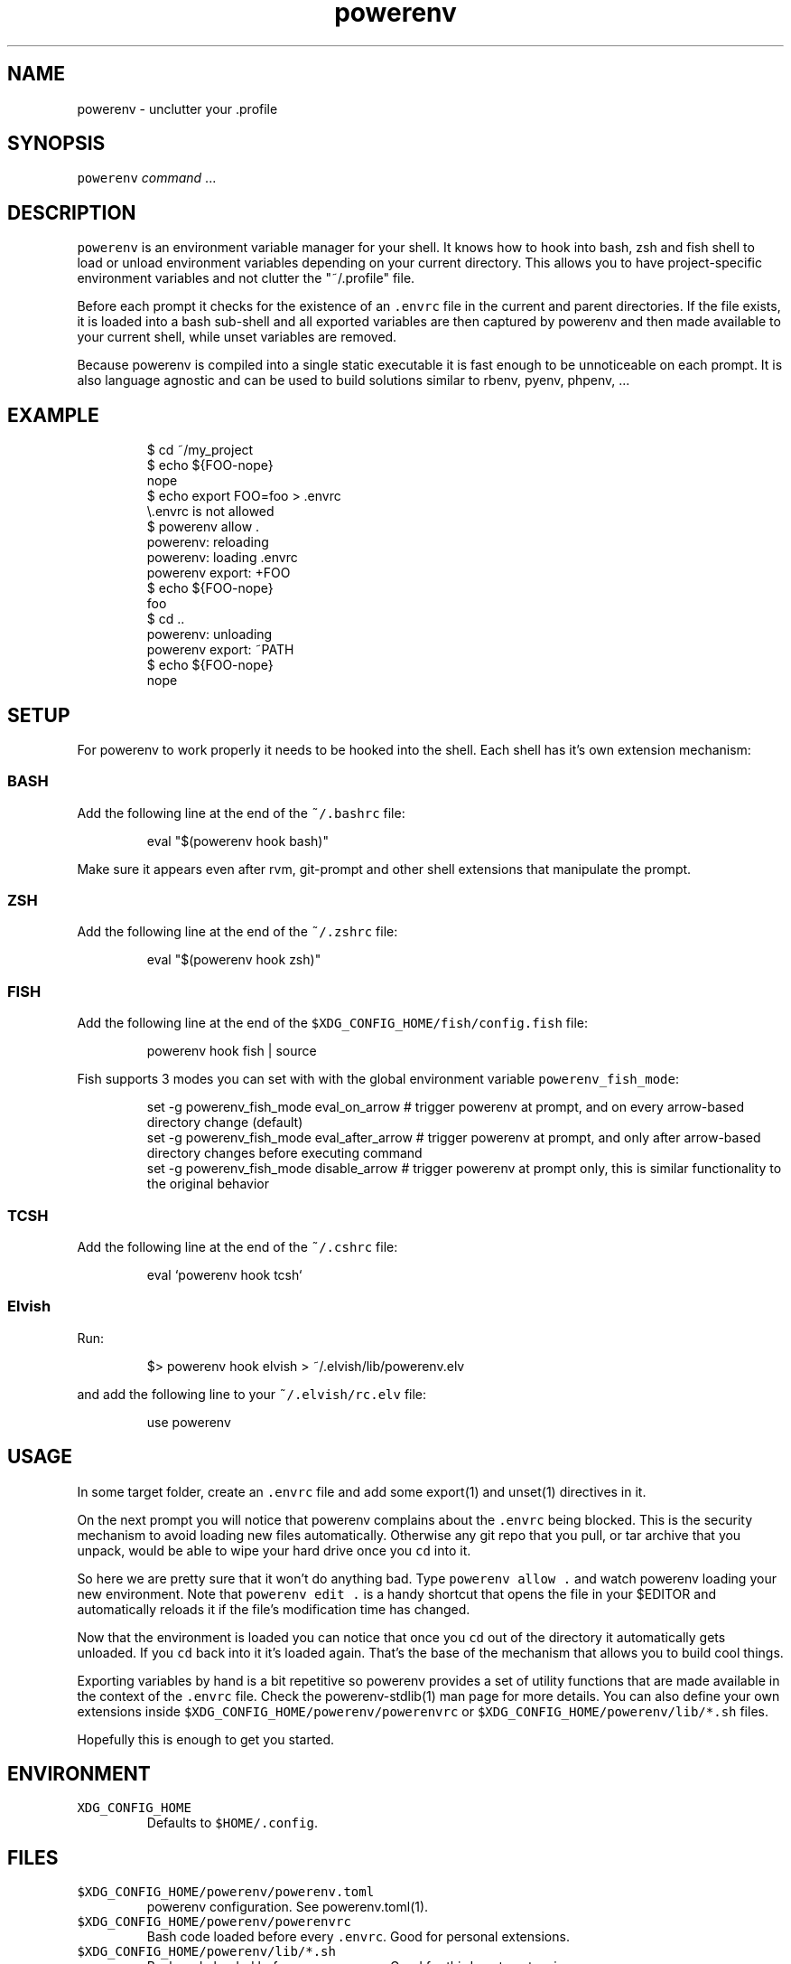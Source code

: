 .nh
.TH powerenv 1 "2019" powerenv "User Manuals"
.SH NAME
.PP
powerenv - unclutter your .profile

.SH SYNOPSIS
.PP
\fB\fCpowerenv\fR \fIcommand\fP ...

.SH DESCRIPTION
.PP
\fB\fCpowerenv\fR is an environment variable manager for your shell. It knows how to
hook into bash, zsh and fish shell to load or unload environment variables
depending on your current directory. This allows you to have project-specific
environment variables and not clutter the "~/.profile" file.

.PP
Before each prompt it checks for the existence of an \fB\fC\&.envrc\fR file in the
current and parent directories. If the file exists, it is loaded into a bash
sub-shell and all exported variables are then captured by powerenv and then made
available to your current shell, while unset variables are removed.

.PP
Because powerenv is compiled into a single static executable it is fast enough
to be unnoticeable on each prompt. It is also language agnostic and can be
used to build solutions similar to rbenv, pyenv, phpenv, ...

.SH EXAMPLE
.PP
.RS

.nf
$ cd ~/my_project
$ echo ${FOO-nope}
nope
$ echo export FOO=foo > .envrc
\\.envrc is not allowed
$ powerenv allow .
powerenv: reloading
powerenv: loading .envrc
powerenv export: +FOO
$ echo ${FOO-nope}
foo
$ cd ..
powerenv: unloading
powerenv export: ~PATH
$ echo ${FOO-nope}
nope

.fi
.RE

.SH SETUP
.PP
For powerenv to work properly it needs to be hooked into the shell. Each shell
has it's own extension mechanism:

.SS BASH
.PP
Add the following line at the end of the \fB\fC~/.bashrc\fR file:

.PP
.RS

.nf
eval "$(powerenv hook bash)"

.fi
.RE

.PP
Make sure it appears even after rvm, git-prompt and other shell extensions
that manipulate the prompt.

.SS ZSH
.PP
Add the following line at the end of the \fB\fC~/.zshrc\fR file:

.PP
.RS

.nf
eval "$(powerenv hook zsh)"

.fi
.RE

.SS FISH
.PP
Add the following line at the end of the \fB\fC$XDG_CONFIG_HOME/fish/config.fish\fR file:

.PP
.RS

.nf
powerenv hook fish | source

.fi
.RE

.PP
Fish supports 3 modes you can set with with the global environment variable \fB\fCpowerenv_fish_mode\fR:

.PP
.RS

.nf
set -g powerenv_fish_mode eval_on_arrow    # trigger powerenv at prompt, and on every arrow-based directory change (default)
set -g powerenv_fish_mode eval_after_arrow # trigger powerenv at prompt, and only after arrow-based directory changes before executing command
set -g powerenv_fish_mode disable_arrow    # trigger powerenv at prompt only, this is similar functionality to the original behavior

.fi
.RE

.SS TCSH
.PP
Add the following line at the end of the \fB\fC~/.cshrc\fR file:

.PP
.RS

.nf
eval `powerenv hook tcsh`

.fi
.RE

.SS Elvish
.PP
Run:

.PP
.RS

.nf
$> powerenv hook elvish > ~/.elvish/lib/powerenv.elv

.fi
.RE

.PP
and add the following line to your \fB\fC~/.elvish/rc.elv\fR file:

.PP
.RS

.nf
use powerenv

.fi
.RE

.SH USAGE
.PP
In some target folder, create an \fB\fC\&.envrc\fR file and add some export(1)
and unset(1) directives in it.

.PP
On the next prompt you will notice that powerenv complains about the \fB\fC\&.envrc\fR
being blocked. This is the security mechanism to avoid loading new files
automatically. Otherwise any git repo that you pull, or tar archive that you
unpack, would be able to wipe your hard drive once you \fB\fCcd\fR into it.

.PP
So here we are pretty sure that it won't do anything bad. Type \fB\fCpowerenv allow .\fR
and watch powerenv loading your new environment. Note that \fB\fCpowerenv edit .\fR is a
handy shortcut that opens the file in your $EDITOR and automatically reloads it
if the file's modification time has changed.

.PP
Now that the environment is loaded you can notice that once you \fB\fCcd\fR out
of the directory it automatically gets unloaded. If you \fB\fCcd\fR back into it it's
loaded again. That's the base of the mechanism that allows you to build cool
things.

.PP
Exporting variables by hand is a bit repetitive so powerenv provides a set of
utility functions that are made available in the context of the \fB\fC\&.envrc\fR file.
Check the powerenv-stdlib(1) man page for more details. You can also define your
own extensions inside \fB\fC$XDG_CONFIG_HOME/powerenv/powerenvrc\fR or
\fB\fC$XDG_CONFIG_HOME/powerenv/lib/*.sh\fR files.

.PP
Hopefully this is enough to get you started.

.SH ENVIRONMENT
.TP
\fB\fCXDG_CONFIG_HOME\fR
Defaults to \fB\fC$HOME/.config\fR\&.

.SH FILES
.TP
\fB\fC$XDG_CONFIG_HOME/powerenv/powerenv.toml\fR
powerenv configuration. See powerenv.toml(1).

.TP
\fB\fC$XDG_CONFIG_HOME/powerenv/powerenvrc\fR
Bash code loaded before every \fB\fC\&.envrc\fR\&. Good for personal extensions.

.TP
\fB\fC$XDG_CONFIG_HOME/powerenv/lib/*.sh\fR
Bash code loaded before every \fB\fC\&.envrc\fR\&. Good for third-party extensions.

.TP
\fB\fC$XDG_DATA_HOME/powerenv/allow\fR
Records which \fB\fC\&.envrc\fR files have been \fB\fCpowerenv allow\fRed.

.SH CONTRIBUTE
.PP
Bug reports, contributions and forks are welcome.

.PP
All bugs or other forms of discussion happen on
http://github.com/powerenv/powerenv/issues
\[la]http://github.com/powerenv/powerenv/issues\[ra]

.PP
There is also a wiki available where you can share your usage patterns or
other tips and tricks https://github.com/powerenv/powerenv/wiki
\[la]https://github.com/powerenv/powerenv/wiki\[ra]

.PP
Or drop by on the #powerenv channel on FreeNode
\[la]irc://#powerenv@FreeNode\[ra] to
have a chat.

.SH COPYRIGHT
.PP
MIT licence - Copyright (C) 2019 @zimbatm and contributors

.SH SEE ALSO
.PP
powerenv-stdlib(1), powerenv.toml(1), powerenv-fetchurl(1)
